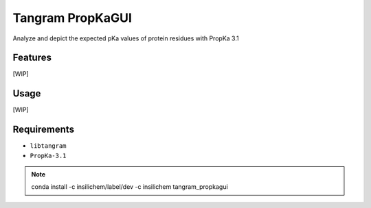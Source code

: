 =================
Tangram PropKaGUI
=================

.. image:: https://img.shields.io/github/release/insilichem/tangram_propkagui.svg
    :target: https://github.com/insilichem/tangram_propkagui

.. image:: https://img.shields.io/github/issues/insilichem/tangram_propkagui.svg
    :target: https://github.com/insilichem/tangram_propkagui/issues

Analyze and depict the expected pKa values of protein residues with PropKa 3.1

Features
========

[WIP]

Usage
=====

[WIP]

Requirements
============

- ``libtangram``
- ``PropKa-3.1``

.. note::

    conda install -c insilichem/label/dev -c insilichem tangram_propkagui

